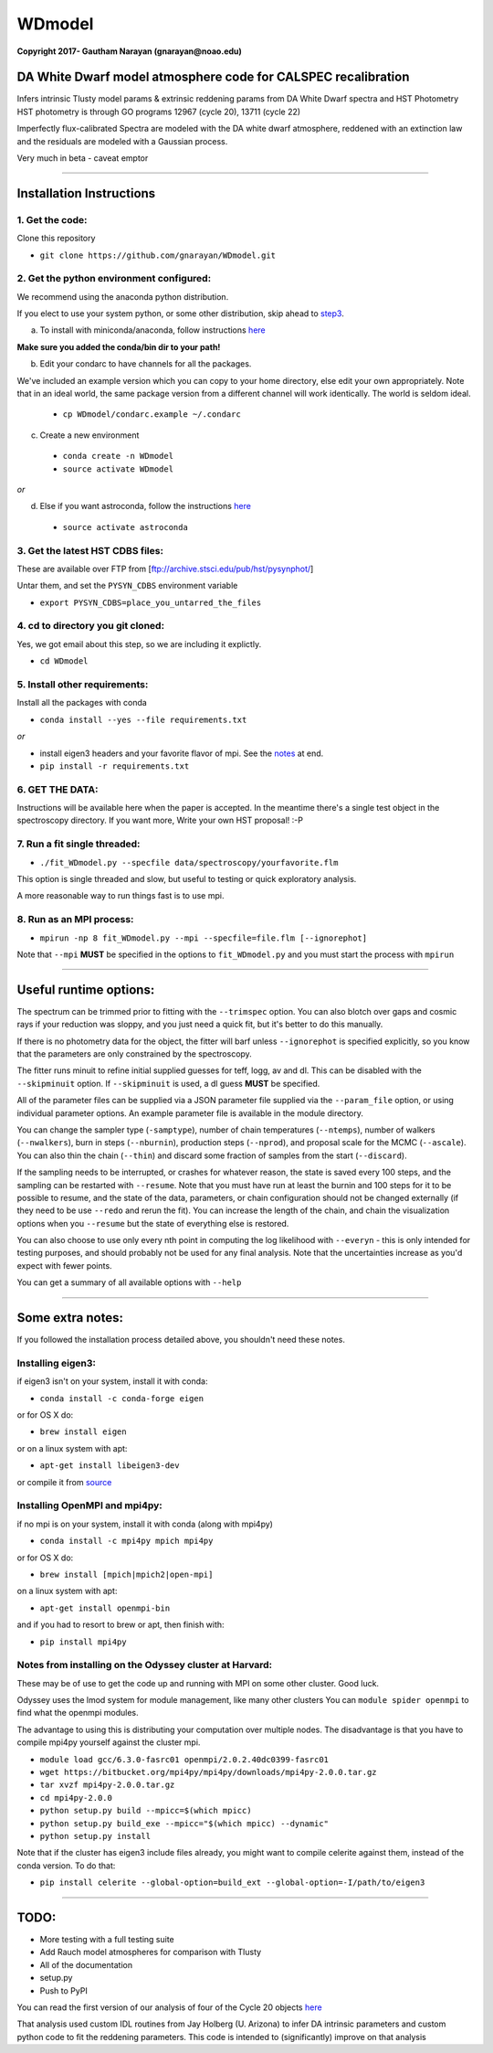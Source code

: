 WDmodel
=======

**Copyright 2017- Gautham Narayan (gnarayan@noao.edu)**

DA White Dwarf model atmosphere code for CALSPEC recalibration
--------------------------------------------------------------

Infers intrinsic Tlusty model params & extrinsic reddening params from
DA White Dwarf spectra and HST Photometry HST photometry is through GO
programs 12967 (cycle 20), 13711 (cycle 22)

Imperfectly flux-calibrated Spectra are modeled with the DA white dwarf
atmosphere, reddened with an extinction law and the residuals are modeled with
a Gaussian process.

Very much in beta - caveat emptor

--------------

Installation Instructions
-------------------------

1. Get the code:
~~~~~~~~~~~~~~~~

Clone this repository

-  ``git clone https://github.com/gnarayan/WDmodel.git``


2. Get the python environment configured:
~~~~~~~~~~~~~~~~~~~~~~~~~~~~~~~~~~~~~~~~~
We recommend using the anaconda python distribution.

If you elect to use your system python, or some other distribution, skip ahead to step3_.

a) To install with miniconda/anaconda, follow instructions `here <https://conda.io/docs/install/quick.html#linux-miniconda-install>`__

**Make sure you added the conda/bin dir to your path!**

b) Edit your condarc to have channels for all the packages. 
  
We've included an example version which you can copy to your home directory,
else edit your own appropriately. Note that in an ideal world, the same package
version from a different channel will work identically. The world is seldom
ideal.

 - ``cp WDmodel/condarc.example ~/.condarc``

    
c) Create a new environment

 - ``conda create -n WDmodel``
 - ``source activate WDmodel``

*or*

d) Else if you want astroconda, follow the instructions `here <https://astroconda.readthedocs.io/en/latest/>`__

 -  ``source activate astroconda``


3. Get the latest HST CDBS files:
~~~~~~~~~~~~~~~~~~~~~~~~~~~~~~~~~
.. _step3:

These are available over FTP from
[ftp://archive.stsci.edu/pub/hst/pysynphot/]

Untar them, and set the ``PYSYN_CDBS`` environment variable

-  ``export PYSYN_CDBS=place_you_untarred_the_files``


4. cd to directory you git cloned:
~~~~~~~~~~~~~~~~~~~~~~~~~~~~~~~~~~

Yes, we got email about this step, so we are including it explictly.

-  ``cd WDmodel``
  

5. Install other requirements:
~~~~~~~~~~~~~~~~~~~~~~~~~~~~~~

Install all the packages with conda

- ``conda install --yes --file requirements.txt``

*or*

- install eigen3 headers and your favorite flavor of mpi. See the notes_ at end.
- ``pip install -r requirements.txt``


6. GET THE DATA:
~~~~~~~~~~~~~~~~

Instructions will be available here when the paper is accepted. In the meantime
there's a single test object in the spectroscopy directory. If you want more,
Write your own HST proposal! :-P


7. Run a fit single threaded:
~~~~~~~~~~~~~~~~~~~~~~~~~~~~~

-  ``./fit_WDmodel.py --specfile data/spectroscopy/yourfavorite.flm``

This option is single threaded and slow, but useful to testing or quick
exploratory analysis.

A more reasonable way to run things fast is to use mpi.


8. Run as an MPI process:
~~~~~~~~~~~~~~~~~~~~~~~~~

-  ``mpirun -np 8 fit_WDmodel.py --mpi --specfile=file.flm [--ignorephot]``

Note that ``--mpi`` **MUST** be specified in the options to
``fit_WDmodel.py`` and you must start the process with ``mpirun``

--------------


Useful runtime options:
-----------------------

The spectrum can be trimmed prior to fitting with the ``--trimspec``
option. You can also blotch over gaps and cosmic rays if your reduction
was sloppy, and you just need a quick fit, but it's better to do this
manually.

If there is no photometry data for the object, the fitter will barf
unless ``--ignorephot`` is specified explicitly, so you know that the
parameters are only constrained by the spectroscopy.

The fitter runs minuit to refine initial supplied guesses for teff,
logg, av and dl. This can be disabled with the ``--skipminuit`` option.
If ``--skipminuit`` is used, a dl guess **MUST** be specified.

All of the parameter files can be supplied via a JSON parameter file
supplied via the ``--param_file`` option, or using individual parameter
options. An example parameter file is available in the module directory.

You can change the sampler type (``-samptype``), number of chain temperatures
(``--ntemps``), number of walkers (``--nwalkers``), burn in steps
(``--nburnin``), production steps (``--nprod``), and proposal scale for the
MCMC (``--ascale``). You can also thin the chain (``--thin``) and discard some
fraction of samples from the start (``--discard``).

If the sampling needs to be interrupted, or crashes for whatever reason, the
state is saved every 100 steps, and the sampling can be restarted with
``--resume``. Note that you must have run at least the burnin and 100 steps for
it to be possible to resume, and the state of the data, parameters, or chain
configuration should not be changed externally (if they need to be use
``--redo`` and rerun the fit). You can increase the length of the chain, and
chain the visualization options when you ``--resume`` but the state of
everything else is restored.

You can also choose to use only every nth point in computing the log likelihood
with ``--everyn`` - this is only intended for testing purposes, and should
probably not be used for any final analysis. Note that the uncertainties
increase as you'd expect with fewer points. 

You can get a summary of all available options with ``--help``

--------------

Some extra notes: 
-----------------
.. _notes: 

If you followed the installation process detailed above, you shouldn't need
these notes.

Installing eigen3:
~~~~~~~~~~~~~~~~~~

if eigen3 isn't on your system, install it with conda:

-  ``conda install -c conda-forge eigen``

or for OS X do:

-  ``brew install eigen``

or on a linux system with apt:

-  ``apt-get install libeigen3-dev``

or compile it from `source <http://eigen.tuxfamily.org/index.php?title=Main_Page>`__


Installing OpenMPI and mpi4py:
~~~~~~~~~~~~~~~~~~~~~~~~~~~~~~

if no mpi is on your system, install it with conda (along with mpi4py)

- ``conda install -c mpi4py mpich mpi4py``

or for OS X do:

- ``brew install [mpich|mpich2|open-mpi]``

on a linux system with apt:

-  ``apt-get install openmpi-bin``

and if you had to resort to brew or apt, then finish with: 

-  ``pip install mpi4py``


Notes from installing on the Odyssey cluster at Harvard:
~~~~~~~~~~~~~~~~~~~~~~~~~~~~~~~~~~~~~~~~~~~~~~~~~~~~~~~~

These may be of use to get the code up and running with MPI on some
other cluster. Good luck.

Odyssey uses the lmod system for module management, like many other clusters
You can ``module spider openmpi`` to find what the openmpi modules. 

The advantage to using this is distributing your computation over multiple
nodes. The disadvantage is that you have to compile mpi4py yourself against
the cluster mpi.

-  ``module load gcc/6.3.0-fasrc01 openmpi/2.0.2.40dc0399-fasrc01``
-  ``wget https://bitbucket.org/mpi4py/mpi4py/downloads/mpi4py-2.0.0.tar.gz``
-  ``tar xvzf mpi4py-2.0.0.tar.gz``
-  ``cd mpi4py-2.0.0``
-  ``python setup.py build --mpicc=$(which mpicc)``
-  ``python setup.py build_exe --mpicc="$(which mpicc) --dynamic"``
-  ``python setup.py install``

Note that if the cluster has eigen3 include files already, you might want to
compile celerite against them, instead of the conda version. To do that:

-  ``pip install celerite --global-option=build_ext --global-option=-I/path/to/eigen3``


--------------

TODO:
-----

-  More testing with a full testing suite
-  Add Rauch model atmospheres for comparison with Tlusty
-  All of the documentation
-  setup.py
-  Push to PyPI

You can read the first version of our analysis of four of the Cycle 20
objects
`here <http://adsabs.harvard.edu/cgi-bin/bib_query?arXiv:1603.03825>`__

That analysis used custom IDL routines from Jay Holberg (U. Arizona) to
infer DA intrinsic parameters and custom python code to fit the
reddening parameters. This code is intended to (significantly) improve
on that analysis
